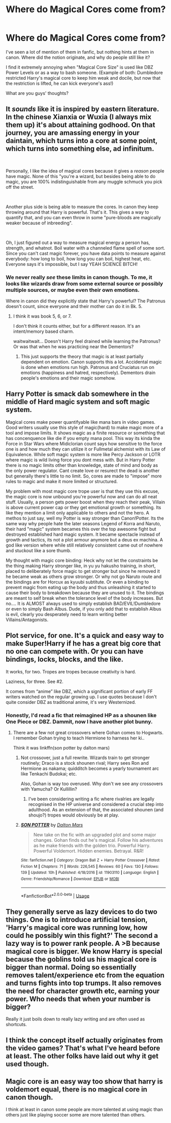 #+TITLE: Where do Magical Cores come from?

* Where do Magical Cores come from?
:PROPERTIES:
:Score: 10
:DateUnix: 1578414066.0
:DateShort: 2020-Jan-07
:FlairText: Discussion
:END:
I've seen a lot of mention of them in fanfic, but nothing hints at them in canon. Where did the notion originate, and why do people still like it?

I find it extremely annoying when "Magical Core Size" is used like DBZ Power Levels or as a way to bash someone. (Example of both: Dumbledore restricted Harry's magical core to keep him weak and docile, but now that the restriction is lifted, he can kick everyone's ass!)

What are you guys' thoughts?


** It /sounds/ like it is inspired by eastern literature. In the chinese Xianxia or Wuxia (I always mix them up) it's about attaining godhood. On that journey, you are amassing energy in your daintain, which turns into a core at some point, which turns into something else, ad infinitum.

​

Personally, I like the idea of magical cores because it gives a /reason/ people have magic. None of this "you're a wizard, but besides being able to do magic, you are 100% indistinguishable from any muggle schmuck you pick off the street.

​

Another plus side is being able to measure the cores. In canon they keep throwing around that Harry is powerful. That's it. This gives a way to quantify that, and you can even throw in some "pure-bloods are magically weaker because of inbreeding".

​

Oh, I just figured out a way to measure magical energy a person has, strength, and whatnot. Boil water with a channeled flame spell of some sort. Since you can't cast magic forever, you have data points to measure against everybody: how long to boil, how long you can boil, highest heat, etc. Everyone says it's impossible, but I say YEAH SCIENCE BITCH!
:PROPERTIES:
:Author: Nyanmaru_San
:Score: 3
:DateUnix: 1578450191.0
:DateShort: 2020-Jan-08
:END:

*** We never really /see/ these limits in canon though. To me, it looks like wizards draw from some external source or possibly multiple sources, or maybe even their own emotions.

Where in canon did they explicitly state that Harry's powerful? The Patronus doesn't count, since everyone and their mother can do it in Bk. 5.
:PROPERTIES:
:Score: 3
:DateUnix: 1578451479.0
:DateShort: 2020-Jan-08
:END:

**** I think it was book 5, 6, or 7.

I don't think it counts either, but for a different reason. It's an intent/memory based charm.

waitwaitwait... Doesn't Harry feel drained while learning the Patronus? Or was that when he was practicing near the Dementors?
:PROPERTIES:
:Author: Nyanmaru_San
:Score: 1
:DateUnix: 1578456589.0
:DateShort: 2020-Jan-08
:END:

***** This just supports the theory that magic is at least partially dependent on emotion. Canon supports this a lot. Accidental magic is done when emotions run high. Patronus and Cruciatus run on emotions (happiness and hatred, respectively). Dementors drain people's emotions and their magic somehow.
:PROPERTIES:
:Score: 1
:DateUnix: 1578456748.0
:DateShort: 2020-Jan-08
:END:


** Harry Potter is smack dab somewhere in the middle of Hard magic system and soft magic system.

Magical cores make power quantifyable like mana bars in video games. Good writers usually use this style of magic(hard) to make magic more of a tool and impose limits. It shows magic as a finite resource or something that has concenquence like die if you empty mana pool. This way its kinda the Force in Star Wars where Midiclorian count says how sensitive to the force one is and how much they can utilize it or Fullmetal alchemist with its Law of Equivalence. While soft magic system is more like Percy Jackson or LOTR where magic is wild living force you dont mess with. But in Harry Potter there is no magic limits other than knowledge, state of mind and body as the only power regulator. Cant create love or resurect the dead is another but generally there's little to no limit. So, cores are made to "impose" more rules to magic and make it more limited or structured.

My problem with most magic core trope user is that they use this excuse, the magic core is now unbound you're powerful now and can do all neat stuff. Usually, a person gets power boost when they reach their peak, Villain is above current power cap or they get emotional growth or something. Its like they mention a limit only applicable to others and not the hero. A methos to just say, well my Potter is way stronger than Canon!Potter. Its the same way why people hate the later seasons Legend of Korra and Naruto, their hard "magic" system becames this over the top awesome fight but destroyed established hard magic system. It became spectacle instead of growth and tactics, its not a plot armour anymore but a deus ex machina. A god like version where while still relatively consistent came out of nowhere and stuckout like a sore thumb.

My thought with magic core binding: Heck why not let the constraints be the thing making Harry stronger like, in yu yu hakusho training, in short, placed to deliberately force magic to get stronger but since he removed it he became weak as others grow stronger. Or why not go Naruto route and the bindings are for Horcux as kyuubi subtitute. Or even a binding to prevent magic from eating up the body and thus unleashing it started to cause their body to breakdown because they are unused to it. The bindings are meant to self break when the tolerance level of the body increases. But no.... It is ALMOST always used to simply establish BAD/EVIL!Dumbledore or even to simply Bash Albus. Dude, if you only add that to establish Albus is evil, clearly you desperately need to learn writing better Villains/Antagonists.
:PROPERTIES:
:Author: Rift-Warden
:Score: 3
:DateUnix: 1578494479.0
:DateShort: 2020-Jan-08
:END:


** Plot service, for one. It's a quick and easy way to make Super!Harry if he has a great big core that no one can compete with. Or you can have bindings, locks, blocks, and the like.

It works, for two. Tropes are tropes because creativity is hard.

Laziness, for three. See #2.

It comes from “anime” like DBZ, which a significant portion of early FF writers watched on the regular growing up. I use quotes because I don't quite consider DBZ as traditional anime, it's very Westernized.
:PROPERTIES:
:Author: Sturmundsterne
:Score: 7
:DateUnix: 1578414352.0
:DateShort: 2020-Jan-07
:END:

*** Honestly, I'd read a fic that reimagined HP as a shounen like One Piece or DBZ. Dammit, now I have another plot bunny.
:PROPERTIES:
:Score: 5
:DateUnix: 1578451561.0
:DateShort: 2020-Jan-08
:END:

**** There are a few not great crossovers where Gohan comes to Hogwarts. I remember Gohan trying to teach Hermione to harness her ki..

Think it was linkffn(son potter by dalton mars)
:PROPERTIES:
:Author: Sturmundsterne
:Score: 1
:DateUnix: 1578451891.0
:DateShort: 2020-Jan-08
:END:

***** Not crossover, just a full rewrite. Wizards train to get stronger routinely; Draco is a stock shounen rival; Harry sees Ron and Hermione as nakama; quidditch becomes a yearly tournament arc like Tenkachi Budokai; etc.

Also, Gohan is way too overused. Why don't we see any crossovers with Yamucha? Or Kullillin?
:PROPERTIES:
:Score: 3
:DateUnix: 1578452130.0
:DateShort: 2020-Jan-08
:END:

****** I've been considering writing a fic where rivalries are legally recognised in the HP universe and considered a crucial step into adulthood. As an extension of that, the associated shounen (and shoujo?) tropes would obviously be at play.
:PROPERTIES:
:Score: 1
:DateUnix: 1578461815.0
:DateShort: 2020-Jan-08
:END:


***** [[https://www.fanfiction.net/s/11903110/1/][*/SON POTTER/*]] by [[https://www.fanfiction.net/u/7328642/Dalton-Mars][/Dalton Mars/]]

#+begin_quote
  New take on the fic with an upgraded plot and some major changes. Gohan finds out he's magical. Follow his adventures as he make friends with the golden trio. Powerful Harry. Powerful Voldemort. Hidden enemies. Betrayal. R&R!
#+end_quote

^{/Site/:} ^{fanfiction.net} ^{*|*} ^{/Category/:} ^{Dragon} ^{Ball} ^{Z} ^{+} ^{Harry} ^{Potter} ^{Crossover} ^{*|*} ^{/Rated/:} ^{Fiction} ^{M} ^{*|*} ^{/Chapters/:} ^{71} ^{*|*} ^{/Words/:} ^{226,545} ^{*|*} ^{/Reviews/:} ^{60} ^{*|*} ^{/Favs/:} ^{130} ^{*|*} ^{/Follows/:} ^{139} ^{*|*} ^{/Updated/:} ^{10h} ^{*|*} ^{/Published/:} ^{4/18/2016} ^{*|*} ^{/id/:} ^{11903110} ^{*|*} ^{/Language/:} ^{English} ^{*|*} ^{/Genre/:} ^{Friendship/Romance} ^{*|*} ^{/Download/:} ^{[[http://www.ff2ebook.com/old/ffn-bot/index.php?id=11903110&source=ff&filetype=epub][EPUB]]} ^{or} ^{[[http://www.ff2ebook.com/old/ffn-bot/index.php?id=11903110&source=ff&filetype=mobi][MOBI]]}

--------------

*FanfictionBot*^{2.0.0-beta} | [[https://github.com/tusing/reddit-ffn-bot/wiki/Usage][Usage]]
:PROPERTIES:
:Author: FanfictionBot
:Score: 1
:DateUnix: 1578451906.0
:DateShort: 2020-Jan-08
:END:


** They generally serve as lazy devices to do two things. One is to introduce artificial tension, 'Harry's magical core was running low, how could he possibly win this fight?' The second a lazy way is to power rank people. A >B because magical core is bigger. We know Harry is special because the goblins told us his magical core is bigger than normal. Doing so essentially removes talent/experience etc from the equation and turns fights into top trumps. It also removes the need for character growth etc, earning your power. Who needs that when your number is bigger?

Really it just boils down to really lazy writing and are often used as shortcuts.
:PROPERTIES:
:Author: herO_wraith
:Score: 4
:DateUnix: 1578418011.0
:DateShort: 2020-Jan-07
:END:


** I think the concept itself actually originates from the video games? That's what I've heard before at least. The other folks have laid out why it get used though.
:PROPERTIES:
:Author: DasBehemoth
:Score: 1
:DateUnix: 1578427916.0
:DateShort: 2020-Jan-07
:END:


** Magic core is an easy way too show that harry is voldemort equal, there is no magical core in canon though.

I think at least in canon some people are more talented at using magic than others just like playing soccer some are more talented than others.
:PROPERTIES:
:Author: ninjaasdf
:Score: 1
:DateUnix: 1578414936.0
:DateShort: 2020-Jan-07
:END:

